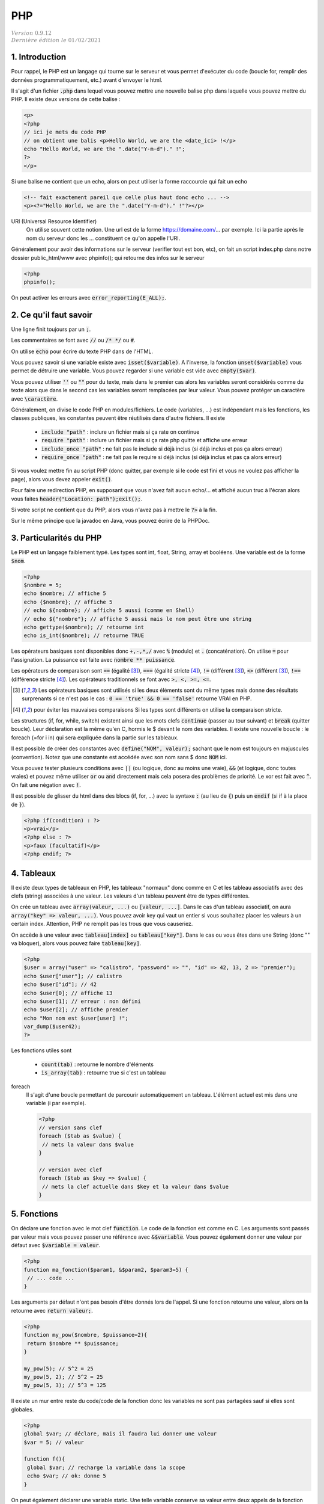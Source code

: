 .. _php:

================================
PHP
================================

| :math:`\color{grey}{Version \ 0.9.12}`
| :math:`\color{grey}{Dernière \ édition \ le \ 01/02/2021}`

1. Introduction
===================================

Pour rappel, le PHP est un langage qui tourne sur le serveur et vous permet d'exécuter
du code (boucle for, remplir des données programmatiquement, etc.) avant
d'envoyer le html.

Il s'agit d'un fichier :code:`.php` dans lequel vous pouvez mettre
une nouvelle balise php dans laquelle vous pouvez mettre du PHP. Il existe
deux versions de cette balise :

.. code:: php

	<p>
	<?php
	// ici je mets du code PHP
	// on obtient une balis <p>Hello World, we are the <date_ici> !</p>
	echo "Hello World, we are the ".date("Y-m-d")." !";
	?>
	</p>

Si une balise ne contient que un echo, alors on peut utiliser la forme
raccourcie qui fait un echo

.. code:: html

	<!-- fait exactement pareil que celle plus haut donc echo ... -->
	<p><?="Hello World, we are the ".date("Y-m-d")." !"?></p>

URI (Universal Resource Identifier)
	On utilise souvent cette notion. Une url est de la forme https://domaine.com/...
	par exemple. Ici la partie après le nom du serveur donc les ... constituent
	ce qu'on appelle l'URI.

Généralement pour avoir des informations sur le serveur (verifier tout est bon, etc),
on fait un script index.php dans notre dossier public_html/www avec phpinfo();
qui retourne des infos sur le serveur

.. code:: php

	<?php
	phpinfo();

On peut activer les erreurs avec :code:`error_reporting(E_ALL);`.

2. Ce qu'il faut savoir
===========================

Une ligne finit toujours par un :code:`;`.

Les commentaires se font avec :code:`//` ou :code:`/* */` ou :code:`#`.

On utilise :code:`echo` pour écrire du texte PHP dans de l'HTML.

Vous pouvez savoir si une variable existe avec :code:`isset($variable)`.
A l'inverse, la fonction :code:`unset($variable)` vous permet de détruire
une variable. Vous pouvez regarder si une variable est vide avec :code:`empty($var)`.

Vous pouvez utiliser :code:`''` ou :code:`""` pour du texte, mais dans le premier cas
alors les variables seront considérés comme du texte alors que dans le second
cas les variables seront remplacées par leur valeur. Vous pouvez protéger
un caractère avec :code:`\caractère`.

Généralement, on divise le code PHP en modules/fichiers. Le code (variables, ...) est indépendant
mais les fonctions, les classes publiques, les constantes peuvent être réutilisés dans d'autre fichiers.
Il existe

	* :code:`include "path"` : inclure un fichier mais si ça rate on continue
	* :code:`require "path"` : inclure un fichier mais si ça rate php quitte et affiche une erreur
	* :code:`include_once "path"` : ne fait pas le include si déjà inclus (si déjà inclus et pas ça alors erreur)
	* :code:`require_once "path"` : ne fait pas le require si déjà inclus (si déjà inclus et pas ça alors erreur)

Si vous voulez mettre fin au script PHP (donc quitter, par exemple si le code est fini et vous ne voulez
pas afficher la page), alors vous devez appeler :code:`exit()`.

Pour faire une redirection PHP, en supposant que vous n'avez fait aucun echo/... et affiché
aucun truc à l'écran alors vous faites :code:`header("Location: path");exit();`.

Si votre script ne contient que du PHP, alors vous n'avez pas à mettre le :code:`?>` à la fin.

Sur le même principe que la javadoc en Java, vous pouvez écrire de la PHPDoc.

3. Particularités du PHP
=============================

Le PHP est un langage faiblement typé. Les types
sont int, float, String, array et booléens. Une variable
est de la forme :code:`$nom`.

.. code:: php

		<?php
		$nombre = 5;
		echo $nombre; // affiche 5
		echo {$nombre}; // affiche 5
		// echo ${nombre}; // affiche 5 aussi (comme en Shell)
		// echo ${"nombre"}; // affiche 5 aussi mais le nom peut être une string
		echo gettype($nombre); // retourne int
		echo is_int($nombre); // retourne TRUE

Les opérateurs basiques sont disponibles donc :code:`+,-,*,/` avec :code:`%` (modulo)
et :code:`.` (concaténation). On utilise :code:`=` pour l'assignation. La puissance
est faite avec :code:`nombre ** puissance`.

Les opérateurs de comparaison sont :code:`==` (égalité [#1]_), :code:`===` (égalité stricte [#2]_),
:code:`!=` (différent [#1]_), :code:`<>` (différent [#1]_), :code:`!==` (différence stricte [#2]_).
Les opérateurs traditionnels se font avec :code:`>, <, >=, <=`.

.. [#1] Les opérateurs basiques sont utilisés si les deux éléments sont du même types mais donne des résultats
	surprenants si ce n'est pas le cas : :code:`0 == 'true' && 0 == 'false'`
	retourne VRAI en PHP.

.. [#2] pour éviter les mauvaises comparaisons Si les types sont différents on utilise la comparaison stricte.

Les structures (if, for, while, switch) existent ainsi que les mots clefs :code:`continue` (passer au tour suivant)
et :code:`break` (quitter boucle). Leur déclaration est la même qu'en C, hormis le $ devant le nom
des variables. Il existe une nouvelle boucle : le foreach (=for i in) qui sera expliquée dans la partie
sur les tableaux.

Il est possible de créer des constantes avec :code:`define("NOM", valeur);` sachant que le nom
est toujours en majuscules (convention). Notez que une constante est accédée avec son
nom sans $ donc :code:`NOM` ici.

Vous pouvez tester plusieurs conditions avec :code:`||` (ou logique, donc au moins une vraie),
:code:`&&` (et logique, donc toutes vraies) et pouvez même utiliser :code:`or` ou :code:`and`
directement mais cela posera des problèmes de priorité.
Le xor est fait avec :code:`^`. On fait une négation avec :code:`!`.

Il est possible de glisser du html dans des blocs (if, for, ...) avec la syntaxe
:code:`:` (au lieu de :code:`{`) puis un :code:`endif` (si if à la place de :code:`}`).

.. code:: html

	<?php if(condition) : ?>
	<p>vrai</p>
	<?php else : ?>
	<p>faux (facultatif)</p>
	<?php endif; ?>

4. Tableaux
=============

Il existe deux types de tableaux en PHP, les tableaux "normaux" donc comme en C et les tableau
associatifs avec des clefs (string) associées à une valeur. Les valeurs d'un tableau peuvent
être de types différentes.

On crée un tableau avec :code:`array(valeur, ...)` ou :code:`[valeur, ...]`. Dans le cas
d'un tableau associatif, on aura :code:`array("key" => valeur, ...)`. Vous pouvez avoir
key qui vaut un entier si vous souhaitez placer les valeurs à un certain index. Attention,
PHP ne remplit pas les trous que vous causeriez.

On accède à une valeur avec :code:`tableau[index]` ou :code:`tableau["key"]`. Dans le cas
ou vous êtes dans une String (donc \"\" va bloquer), alors vous pouvez faire :code:`tableau[key]`.

.. code:: php

		<?php
		$user = array("user" => "calistro", "password" => "", "id" => 42, 13, 2 => "premier");
		echo $user["user"]; // calistro
		echo $user["id"]; // 42
		echo $user[0]; // affiche 13
		echo $user[1]; // erreur : non défini
		echo $user[2]; // affiche premier
		echo "Mon nom est $user[user] !";
		var_dump($user42);
		?>

Les fonctions utiles sont

	* :code:`count(tab)` : retourne le nombre d'éléments
	* :code:`is_array(tab)` : retourne true si c'est un tableau

foreach
	Il s'agit d'une boucle permettant de parcourir automatiquement un tableau. L'élément actuel
	est mis dans une variable (i par exemple).

	.. code:: php

		<?php
		// version sans clef
		foreach ($tab as $value) {
		 // mets la valeur dans $value
		}

		// version avec clef
		foreach ($tab as $key => $value) {
		 // mets la clef actuelle dans $key et la valeur dans $value
		}

5. Fonctions
===============

On déclare une fonction avec le mot clef :code:`function`. Le code
de la fonction est comme en C. Les arguments sont passés par valeur
mais vous pouvez passer une référence avec :code:`&$variable`. Vous
pouvez également donner une valeur par défaut avec :code:`$variable = valeur`.

.. code:: php

	<?php
	function ma_fonction($param1, &$param2, $param3=5) {
	 // ... code ...
	}

Les arguments par défaut n'ont pas besoin d'être donnés lors de l'appel. Si une
fonction retourne une valeur, alors on la retourne avec :code:`return valeur;`.

.. code:: php

	<?php
	function my_pow($nombre, $puissance=2){
	 return $nombre ** $puissance;
	}

	my_pow(5); // 5^2 = 25
	my_pow(5, 2); // 5^2 = 25
	my_pow(5, 3); // 5^3 = 125

Il existe un mur entre reste du code/code de la fonction donc les variables ne sont
pas partagées sauf si elles sont globales.

.. code:: php

	<?php
	global $var; // déclare, mais il faudra lui donner une valeur
	$var = 5; // valeur

	function f(){
	 global $var; // recharge la variable dans la scope
	 echo $var; // ok: donne 5
	}

On peut également déclarer une variable static. Une telle variable conserve
sa valeur entre deux appels de la fonction (comme en C).

6. Classes et objets
======================

Une classe est un ensemble permettant de définir les propriétés d'un concept abstrait.
On définit des propriétés (attributs) et des fonctions appelés méthodes qui modélisent
son comportement. On parle d'instanciation lorsqu'on crée un objet c'est à dire une version
de la classe dans laquelle on a donné des valeurs aux attributs.

Une grande partie de ce qui suit est faisable en JAVA (notamment les public/private/protected,
le constructeur, le this, l'héritage avec extends/implements, les statics/final, toString,
abstract, exceptions, ...)
donc vous devez aller voir les bases pour des uses complexes...

.. code:: php

	class MaClasse {
	 public $attribut;

		// constructeur
    public function __construct() {
			setAsFive();
    }

	 public function setAsFive() {
	  $this->attribut = 5; // l'attribut contiendra 5
	 }
	}

	$c = new MaClasse(); // instanciation
	$c->attribut = 7;
	$c->setAsFive(); // vaut 5

On utilise :code:`$instance->...` pour accéder aux propriétés de l'objet
depuis une instance. A l'intérieur de la classe, on utilise :code:`$this->...` (ou self) pour utiliser
un attribut/une fonction de la classe.

On accède à un attribut/fonction statique avec :code:`NomClasse::$variable` (ou fonction).

On utilisera :code:`parent` (au lieu de :code:`super` en JAVA) pour référencer la classe
parent (ex: :code:`parent::__construct();` par exemple).

On peut instancier une classe depuis une String : :code:`$cours = "PHP"; new $cours();`

7. Requêtes GET/POST
=======================

GET
	Les données d'un formulaire sont envoyées dans l'URL. Normalement uniquement utilisé
	pour récupérer quelque chose (rfc 2616).

	Exemple : :code:`https://example.com/?search=get%20request&page=5`. Ici le formulaire envoie
	au serveur deux variables : search (qui contient get request) et page (qui contient 5).

	Ces valeurs sont visibles par l'utilisateur donc pour toutes les transactions sensibles, on utilise
	POST.

POST
	Les données envoyées ne sont pas affichées à l'utilisateur (c'est pas vrai car il peut voir le code HTML,
	mais le formulaire doit être ré-remplie par l'utilisateur et ne l'est pas automatiquement comme avec
	une requête GET). Normalement uniquement utilisé pour changer l'état du serveur (rfc 2616).

Vous avez vu en HTML qu'il fallait donner une valeur à action : un script php (chemin depuis la racine
ou une url). Vous deviez également donner des "name" aux champs input pour qu'on puisse les utiliser
en PHP.

Lorsque le formulaire est reçu par un script, il contient des tableaux :code:`$_GET` et :code:`$_POST`
(et :code:`$_FILE` pour un fichier upload)
dont vous pouvez voir le contenu avec un var_dump. Ces tableaux contient toutes les valeurs
de votre formulaire qui ont un name, indexés donc avec le name.

Vous devez alors vérifier les données, si elles sont correctes alors vous faites votre travail
et si elles sont fausses alors vous pouvez par exemple stocker les valeurs
dans :code:`$_SESSION` et retourner sur page (vous utiliserez $_SESSION pour ré-remplir le formulaire).

.. warning::

	Attention aux problèmes d'injections de code (HTMl: quelqu'un qui utilise une balise <script> comme nom
	par exemple ou aux injections SQL). Vous aurez beaucoup plus d'explications dans la partie
	CyberSécurité > Les failles du web (injections).

	On utilise généralement :code:`htmlentities/htmlspecialchars` pour gérer les < et > mais il vaut
	mieux uniquement remplacer les caractères problématiques sinon les accents, ... seront aussi
	échappés ce qui peut donner des résultats bizarres.

Vous pouvez utiliser des filtres pour vérifier le contenu de vos formulaires

	* :code:`filter_var` : filtrer une valeur
	* :code:`filter_var_array` : filtrer un tableau de valeurs

		* FILTER_SANITIZE\_ : généralement on nettoie les données avant de les lires
		* FILTER_VALIDATE\_ : on valide les données.

Bien sur, vous pouvez faire vos vérifications à la main ou ne pas en faire.

Vous pouvez supprimer les espaces (avant/après) avec :code:`trim()`. Et
vous pouvez remplacer les :code:`\n` par des :code:`<br>` ou inversement
avec :code:`nl2br`.

8. Sessions et Cookies
========================

La variable :code:`$_SERVER` contient des informations sur la page ou encore le client.
La variable :code:`$_SESSION` contient des informations sur la session de l'utilisateur
actuel (vous donnez ces valeurs) et que vous pouvez utiliser sur toutes les pages.
La variable :code:`$_COOKIE` marche comme :code:`$_SESSION`, concerne les cookies
et n'est généralement plus utilisée (RGPD, ...).

.. code:: php

	<?php
	session_start(); // la session existe dans le script actuel
	$_SESSION['lang'] = 'FR'; // exemple d'assignation d'une valeur
	session_destroy(); // détruire

Vous utiliserez généralement une session pour "vous souvenir" qu'une utilisateur
est connecté etc.

On utilisera

	* :code:`password_hash("mdp", PASSWORD_DEFAULT)` pour encrypter (hasher) un password
	* :code:`password_verify("mdp", $ash)` pour vérifier le mot de passe

9. SQL en PHP
===========================

Vous pouvez utiliser des méthodes de la forme :code:`mysqli_...` pour mariadb/mysql par exemple
ou alors utiliser du code générique avec PDO.

.. code:: php

	<?php
	// création d'un objet connexion, utilisé pour les requêtes
	// vérifier si ok
	$connexion = mysqli_connect("host","user","passwd","db_name");
	// requête simple, vérifier si ok
	$res=mysqli_query($connexion, "ordre SQL");
	while($ligne=mysqli_fetch_assoc($res)){ // on peut faire un foreach !
	 // lecture ligne par ligne
	}
	mysqli_close($connexion);

Fonctions utiles

	* mysqli_num_rows
	* mysqli_affected_rows
	* mysqli_insert_id

Notez que si l'utilisateur utilise des :code:`'` il peut casser votre code (sauf si c'est
une requête préparée) car le SQL va croire que c'est la fin de l'argument. On peut utiliser
:code:`addslashes/stripslashes` (mets/retire des slash) ou utiliser :code:`mysqli_escape_string/pg_escape_string/...`
par exemple.

Pour faire une requête préparée, on utile remplace les :code:`"... WHERE nom='".$_POST['nom']".';"`
par :code:`"... WHERE nom=? ;"` donc plus d'injection.

.. code:: php

	<?php
	// création d'un objet connexion, utilisé pour les requêtes
	// vérifier si ok
	$connexion = mysqli_connect("host","user","passwd","db_name");
	// requête simple, vérifier si ok
	$stmt=mysqli_prepare($connexion, "ordre SQL avec ?");
	mysqli_stmt_bind_param($stmt, "types (i, d, s, ...)", array(valeur, valeur, ...));
	mysqli_execute($stmt);
	// traitement du résultat mysqli_stmt_bind_result/mysqli_stmt_fetch
	// ou mysqli_stmt_get_result
	while($ligne=mysqli_fetch_assoc(mysqli_stmt_get_result($stmt))){ // on peut faire un foreach
	 // lecture ligne par ligne
	}
	mysqli_close($connexion);

Exemple avec PDO

.. code:: php

		<?php
		$user = "... saisie ..."; $pwd = "... saisie ...";
		$db = new PDO("mysql:host=nom_host;charset=UTF8;dbname=nom_base", "user","password");
		$stmt = $db->prepare("... WHERE user = :user AND password = :password;");
		$sth->bindValue(':user' , $user, PDO::PARAM_STR);
		$sth->bindValue(':password', $pwd , PDO::PARAM_STR);
		$stmt->execute();
		// ou requête non préparée
		$res = $pdo->query("code sql");
		// fait un $res->fetch() pour parcourir les résultats

10. Modèle MVC
=======================

Le modèle MVC en PHP consiste à séparer le code entre

	* Model : fichier/classes/code qui gère la base de données (ex: api entre code et la base, ...)
	* Vue : du php/html qui se contente d'afficher, absolument rien d'autre.
	* Contrôleur : il récupère les données du Model, les formatent et les passent à la vue.

Vous pouvez voir les contrôleurs comme des personnes associés à chaque page
ou plutôt chaque groupe de pages ayant la même sémantique (ex: les pages liées au compte, ...).

Le contrôleur va avoir des méthodes qui correspondent aux "pages"
qu'il gère (index, login, logout, ... pour Account par exemple).

Dans chaque de ces méthodes, il va récupérer les données du Model, charger d'éventuelles
librairies/... puis appeler les vues (vue du header, vue de la barre de navigation, ...)
pour qu'elles affichent les parties de la page. On découpe généralement les pages en plusieurs
parties pour pouvoir bricoler et fabriquer des pages en réutilisant certaines parties communes.

11. Migration de PHP
===========================

PHP 5.6 vers PHP 7

	*

		la syntaxe de bloc est différente, on appelle du code PHP dans des balises <?php ?>
		alors qu’avant il était possible d’écrire du code PHP dans des balises <? ?>

	* des fonctions telles que "ereg" et "mbstring" ont étés supprimées, mktime a changé
	* list a été remplacée par str_split, changement dans les foreach
	* changement dans la gestion des sessions
	*

		toutes les fonctions mysql sont deprecated (ne devraient plus être utilisés)
		et ont été remplacées par leur équivalent mysqli.

-----

**Crédits**
	* Anne-Laure LIGOZAT (enseignante à l'ENSIIE)
	* Vitera Y (enseignant à l'ENSIIE)
	* Thomas LAURENT (enseignant à l'ENSIIE)
	* Denis MONNERAT (enseignant à l'IUT de Sénart-Fontainebleau)
	* Quentin RAMSAMY--AGEORGES (étudiant à l'ENSIIE)

**Références**
	* https://www.javatpoint.com/get-vs-post
	* https://www.php.net/manual/fr/language.operators.php
	* https://www.php.net/manual/fr/language.basic-syntax.php
	* https://www.w3schools.com/php/default.asp
	* https://www.php.net/manual/fr/language.constants.php
	* https://www.php.net/manual/fr/language.oop5.php
	* https://www.php.net/manual/fr/reserved.variables.server.php
	* https://www.php.net/manual/fr/reserved.variables.session.php
	* https://www.php.net/manual/fr/reserved.variables.cookies.php
	* https://www.php.net/manual/fr/language.functions.php